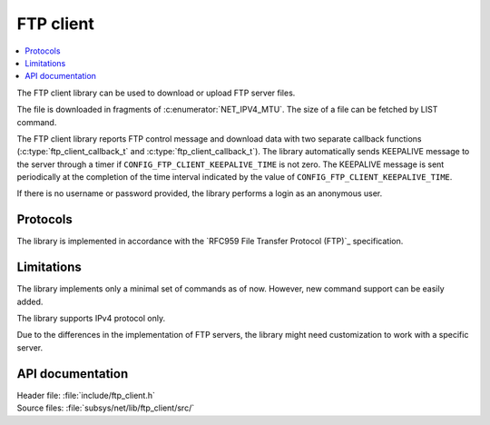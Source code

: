 .. _lib_ftp_client:

FTP client
##########

.. contents::
   :local:
   :depth: 2

The FTP client library can be used to download or upload FTP server files.

The file is downloaded in fragments of :c:enumerator:`NET_IPV4_MTU`.
The size of a file can be fetched by LIST command.

The FTP client library reports FTP control message and download data with two separate callback functions (:c:type:`ftp_client_callback_t` and :c:type:`ftp_client_callback_t`).
The library automatically sends KEEPALIVE message to the server through a timer if ``CONFIG_FTP_CLIENT_KEEPALIVE_TIME`` is not zero.
The KEEPALIVE message is sent periodically at the completion of the time interval indicated by the value of ``CONFIG_FTP_CLIENT_KEEPALIVE_TIME``.

If there is no username or password provided, the library performs a login as an anonymous user.

Protocols
*********

The library is implemented in accordance with the `RFC959 File Transfer Protocol (FTP)`_ specification.

Limitations
***********

The library implements only a minimal set of commands as of now.
However, new command support can be easily added.

The library supports IPv4 protocol only.

Due to the differences in the implementation of FTP servers, the library might need customization to work with a specific server.

API documentation
*****************

| Header file: :file:`include/ftp_client.h`
| Source files: :file:`subsys/net/lib/ftp_client/src/`

.. doxygengroup:: ftp_client
   :project: nrf
   :members:

